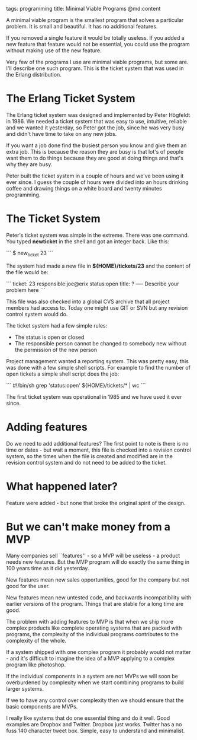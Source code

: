 tags: programming 
title: Minimal Viable Programs
@md:content

A minimal viable program is the smallest program that solves a
particular problem.  It is small and beautiful. It has no additional
features.

If you removed a single feature it would be totally useless. If you
added a new feature that feature would not be essential, you could use
the program without making use of the new feature.

Very few of the programs I use are minimal viable programs, but some
are. I'll describe one such program. This is the ticket system that
was used in the Erlang distribution.

* The Erlang Ticket System

The Erlang ticket system was designed and implemented by Peter Högfeldt
in 1986.  We needed a ticket system that was easy to use, intuitive,
reliable and we wanted it yesterday, so Peter got the job, since he
was very busy and didn't have time to take on any new jobs.

If you want a job done find the busiest person you know and give them
an extra job.  This is because the reason they are busy is that lot's
of people want them to do things because they are good at doing things
and that's why they are busy.

Peter built the ticket system in a couple of hours and we've been
using it ever since. I guess the couple of hours were divided into an
hours drinking coffee and drawing things on a white board and twenty
minutes programming.

* The Ticket System

Peter's ticket system was simple in the extreme. There was one command.
You typed **newticket** in the shell and got an integer back. Like this:

```
$ new_ticket
23
```

The system had made a new file in **${HOME}/tickets/23** and the content 
of the file would be:

```
ticket: 23
responsible:joe@erix
status:open
title: ?
----
Describe your problem here
```

This file was also checked into a global CVS archive that all project
members had access to. Today one might use GIT or SVN but any revision
control system would do.

The ticket system had a few simple rules:

+ The status is open or closed
+ The responsible person cannot be changed to somebody new without the permission of the new person

Project management wanted a reporting system. This was pretty easy,
this was done with a few simple shell scripts. For example to
find the number of open tickets a simple shell script does the job:

```
#!/bin/sh
grep 'status:open' ${HOME}/tickets/* | wc
``` 

The first ticket system was operational in 1985 and we have used it ever since.

* Adding features

Do we need to add additional features? The first point to note is
there is no time or dates - but wait a moment, this file is checked into
a revision control system, so the times when the file is created and modified
are in the revision control system and do not need to be added to the ticket.

* What happened later?

Feature were added - but none that broke the original spirit of the design.

* But we can't make money from a MVP
  
  Many companies sell ``features'' - so a MVP will be useless - a product
needs new features. But the MVP program will do exactly the same thing
in 100 years time as it did yesterday.

New features mean new sales opportunities, good for the company but
not good for the user.

New features mean new untested code, and backwards incompatibility
with earlier versions of the program. Things that are stable for a
long time are good.

The problem with adding features to MVP is that when we ship more
complex products like complete operating systems that are packed with
programs, the complexity of the individual programs contributes to the
complexity of the whole.

If a system shipped with one complex program it probably would not
matter - and it's difficult to imagine the idea of a MVP applying to
a complex program like photoshop.

If the individual components in a system are not MVPs we will soon be
overburdened by complexity when we start combining programs to build
larger systems.

If we to have any control over complexity then we should ensure that the
basic components are MVPs.

I really like systems that do one essential thing and do it well.
Good examples are Dropbox and Twitter. Dropbox just works. Twitter
has a no fuss 140 character tweet box. Simple, easy to understand
and minimalist.
